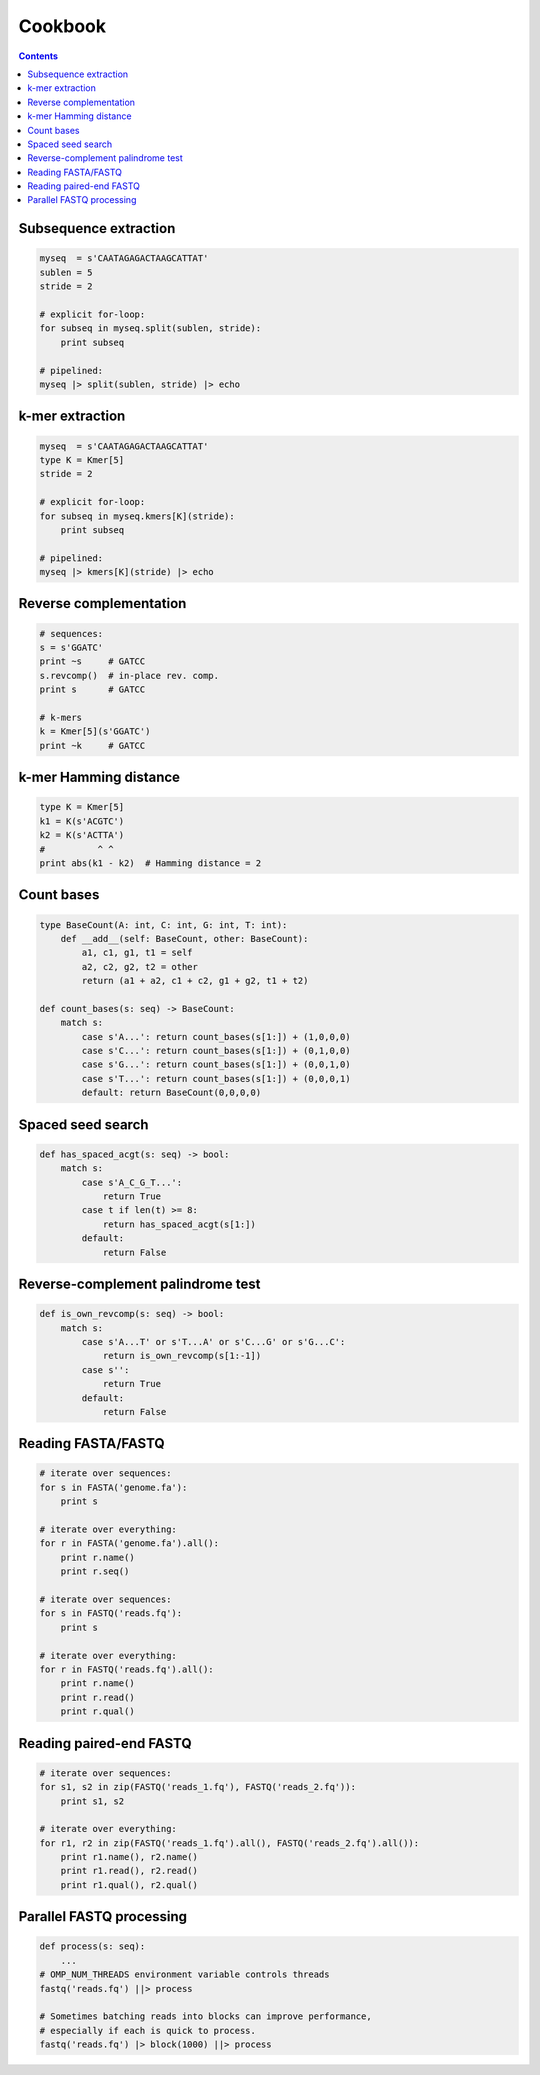 Cookbook
========

.. contents::

Subsequence extraction
----------------------

.. code-block:: seq

    myseq  = s'CAATAGAGACTAAGCATTAT'
    sublen = 5
    stride = 2

    # explicit for-loop:
    for subseq in myseq.split(sublen, stride):
        print subseq

    # pipelined:
    myseq |> split(sublen, stride) |> echo

k-mer extraction
----------------

.. code-block:: seq

    myseq  = s'CAATAGAGACTAAGCATTAT'
    type K = Kmer[5]
    stride = 2

    # explicit for-loop:
    for subseq in myseq.kmers[K](stride):
        print subseq

    # pipelined:
    myseq |> kmers[K](stride) |> echo

Reverse complementation
-----------------------

.. code-block:: seq

    # sequences:
    s = s'GGATC'
    print ~s     # GATCC
    s.revcomp()  # in-place rev. comp.
    print s      # GATCC

    # k-mers
    k = Kmer[5](s'GGATC')
    print ~k     # GATCC

k-mer Hamming distance
----------------------

.. code-block:: seq

    type K = Kmer[5]
    k1 = K(s'ACGTC')
    k2 = K(s'ACTTA')
    #          ^ ^
    print abs(k1 - k2)  # Hamming distance = 2

Count bases
-----------

.. code-block:: seq

    type BaseCount(A: int, C: int, G: int, T: int):
        def __add__(self: BaseCount, other: BaseCount):
            a1, c1, g1, t1 = self
            a2, c2, g2, t2 = other
            return (a1 + a2, c1 + c2, g1 + g2, t1 + t2)

    def count_bases(s: seq) -> BaseCount:
        match s:
            case s'A...': return count_bases(s[1:]) + (1,0,0,0)
            case s'C...': return count_bases(s[1:]) + (0,1,0,0)
            case s'G...': return count_bases(s[1:]) + (0,0,1,0)
            case s'T...': return count_bases(s[1:]) + (0,0,0,1)
            default: return BaseCount(0,0,0,0)

Spaced seed search
------------------

.. code-block:: seq

    def has_spaced_acgt(s: seq) -> bool:
        match s:
            case s'A_C_G_T...':
                return True
            case t if len(t) >= 8:
                return has_spaced_acgt(s[1:])
            default:
                return False

Reverse-complement palindrome test
----------------------------------

.. code-block:: seq

    def is_own_revcomp(s: seq) -> bool:
        match s:
            case s'A...T' or s'T...A' or s'C...G' or s'G...C':
                return is_own_revcomp(s[1:-1])
            case s'':
                return True
            default:
                return False

Reading FASTA/FASTQ
-------------------

.. code-block:: seq

    # iterate over sequences:
    for s in FASTA('genome.fa'):
        print s

    # iterate over everything:
    for r in FASTA('genome.fa').all():
        print r.name()
        print r.seq()

    # iterate over sequences:
    for s in FASTQ('reads.fq'):
        print s

    # iterate over everything:
    for r in FASTQ('reads.fq').all():
        print r.name()
        print r.read()
        print r.qual()

Reading paired-end FASTQ
------------------------

.. code-block:: seq

    # iterate over sequences:
    for s1, s2 in zip(FASTQ('reads_1.fq'), FASTQ('reads_2.fq')):
        print s1, s2

    # iterate over everything:
    for r1, r2 in zip(FASTQ('reads_1.fq').all(), FASTQ('reads_2.fq').all()):
        print r1.name(), r2.name()
        print r1.read(), r2.read()
        print r1.qual(), r2.qual()

Parallel FASTQ processing
-------------------------

.. code-block:: seq

    def process(s: seq):
        ...
    # OMP_NUM_THREADS environment variable controls threads
    fastq('reads.fq') ||> process

    # Sometimes batching reads into blocks can improve performance,
    # especially if each is quick to process.
    fastq('reads.fq') |> block(1000) ||> process
